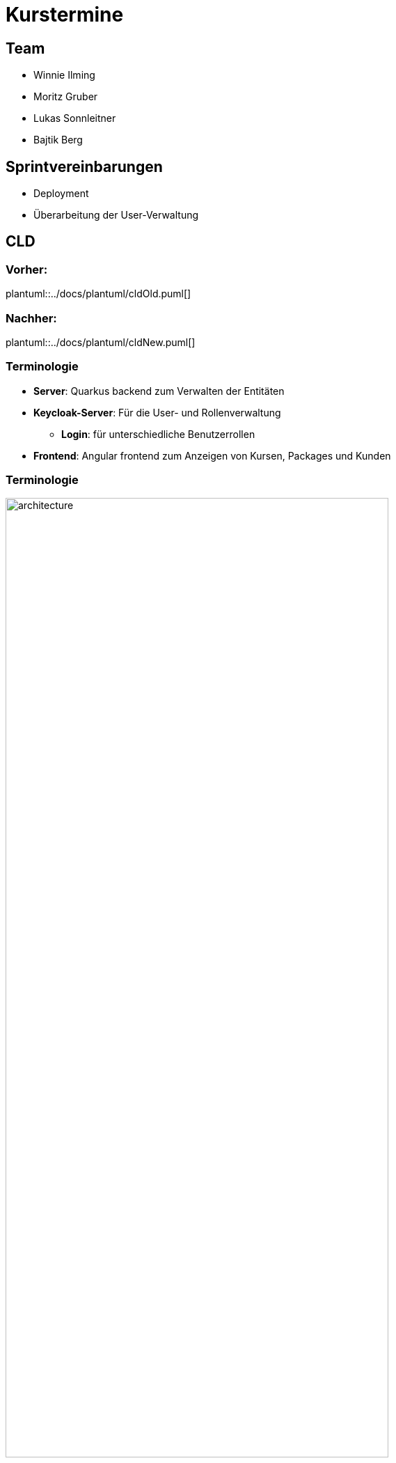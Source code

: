= Kurstermine

:revdate: {docdate}
:encoding: utf-8
:lang: de
:doctype: article
:icons: font
:customcss: css/slides.css
:revealjs_theme: white
:revealjs_width: 1408
:revealjs_height: 792
:source-highlighter: highlightjs
ifdef::env-ide[]
:imagesdir: ../images
endif::[]
ifndef::env-ide[]
:imagesdir: images
endif::[]
:title-slide-transition: zoom
:title-slide-transition-speed: fast

[background-video="baby-video2.mp4",background-video-loop=true,background-video-muted=true,background-opacity="0.5"]
== Team

* Winnie Ilming
* Moritz Gruber
* Lukas Sonnleitner
* Bajtik Berg

[background-video="baby-video.mp4",background-video-loop=true,background-video-muted=true,background-opacity="0.5"]
== Sprintvereinbarungen

* Deployment
* Überarbeitung der User-Verwaltung

== CLD

=== Vorher:

plantuml::../docs/plantuml/cldOld.puml[]

=== Nachher:

plantuml::../docs/plantuml/cldNew.puml[]

[%auto-animate]
=== [.margin-b-10]#Terminologie#
* *Server*: Quarkus backend zum Verwalten der Entitäten
* *Keycloak-Server*: Für die User- und Rollenverwaltung
** *Login*: für unterschiedliche Benutzerrollen
* *Frontend*: Angular frontend zum Anzeigen von Kursen, Packages und Kunden

[%auto-animate]
=== [.margin-b-10]#Terminologie#
image::architecture.png[height=80%, width=80%]

////
[background-video="baby-video3.mp4",background-video-loop=true,background-video-muted=true,background-opacity="0.5"]
=== Konfiguration
* Projekt wird auf Oracle Cloud gehostet
////

[background-video="baby-video4.mp4",background-video-loop=true,background-video-muted=true,background-opacity="0.5"]
=== Live Demo

=== Quellen
* Videos: link:https://www.pexels.com/search/videos/baby%20swimming/[Pexels]
* Architecture-Image: link:https://htl-leonding-college.github.io/quarkus-security-lecture-notes/keycloak-angular.html[Stütz ● Punkt]
